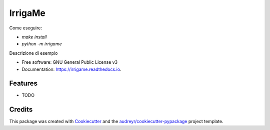 ========
IrrigaMe
========


.. image:: https://img.shields.io/pypi/v/irrigame.svg
        :target: https://pypi.python.org/pypi/irrigame

.. image:: https://img.shields.io/travis/PuncakeBojee/irrigame.svg
        :target: https://travis-ci.com/PuncakeBojee/irrigame

.. image:: https://readthedocs.org/projects/irrigame/badge/?version=latest
        :target: https://irrigame.readthedocs.io/en/latest/?version=latest
        :alt: Documentation Status

Come eseguire:

* `make install`
* `python -m irrigame`


Descrizione di esempio


* Free software: GNU General Public License v3
* Documentation: https://irrigame.readthedocs.io.


Features
--------

* TODO

Credits
-------

This package was created with Cookiecutter_ and the `audreyr/cookiecutter-pypackage`_ project template.

.. _Cookiecutter: https://github.com/audreyr/cookiecutter
.. _`audreyr/cookiecutter-pypackage`: https://github.com/audreyr/cookiecutter-pypackage
